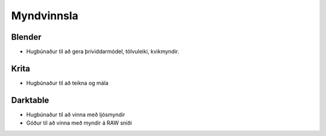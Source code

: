 Myndvinnsla
===========

Blender
#######

.. image:: pics/blenderlogocolor.png
  :width: 200
  :target: http://blender.org
  :alt: Blender logo

* Hugbúnaður til að gera þríviddarmódel, tölvuleiki, kvikmyndir.

Krita
#####

.. image:: pics/kritalogo.png
  :width: 200
  :target: http://krita.org
  :alt: Krita logo

* Hugbúnaður til að teikna og mála

Darktable
#########

.. image:: pics/darktable.png
  :width: 64
  :target: http://darktable.org
  :alt: Darktable logo

* Hugbúnaður til að vinna með ljósmyndir
* Góður til að vinna með myndir á RAW sniði

